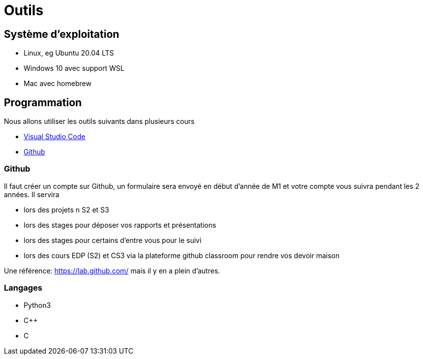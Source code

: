 = Outils 


== Système d'exploitation

- Linux, eg Ubuntu 20.04 LTS
- Windows 10 avec support WSL
- Mac avec homebrew 

== Programmation

Nous allons utiliser les outils suivants dans plusieurs cours

- https://code.visualstudio.com/[Visual Studio Code]
- https://github.com[Github]

=== Github

Il faut créer un compte sur Github, un formulaire sera envoyé en début d'année de M1 et votre compte vous suivra pendant les 2 années.
Il servira

- lors des projets n S2 et S3
- lors des stages pour déposer vos rapports et présentations
- lors des stages pour certains d'entre vous pour le suivi 
- lors des cours EDP (S2) et CS3 via la plateforme github classroom pour rendre vos devoir maison

Une référence: https://lab.github.com/ mais il y en a plein d'autres.

=== Langages

- Python3
- C{pp}
- C
